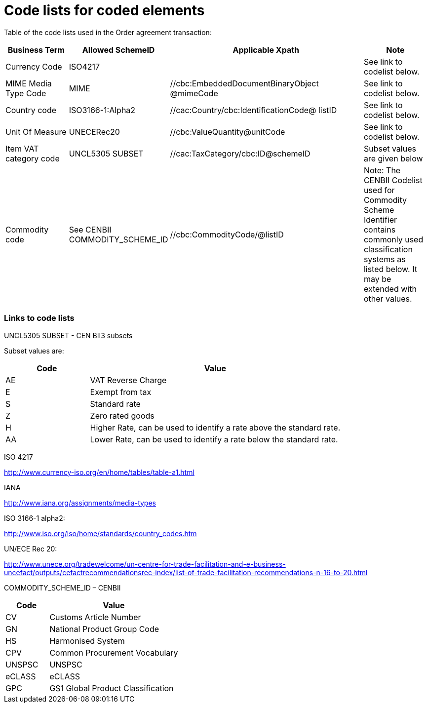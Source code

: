 = Code lists for coded elements

Table of the code lists used in the Order agreement transaction:

[cols="1,1,3,1",options="header",]
|====
|Business Term|Allowed SchemeID|Applicable Xpath|Note
|Currency Code |ISO4217|
//cac:AllowanceCharge/cbc:Amount@currencyID
//cbc:TaxAmount@currencyID
//cbc:TaxableAmount@currencyID
//cbc:LineExtensionAmount@currencyID
//cbc:TaxExclusiveAmount@currencyID
//cbc:TaxInclusiveAmount@currencyID
//cbc:AllowanceTotalAmount@currencyID
//cbc:ChargeTotalAmount@currencyID
//cbc:PayableRoundingAmount@currencyID
//cbc:PayableAmount@currencyID
//cac:LineItem/cbc:LineExtensionAmount@currencyID
//cbc:TotalTaxAmount@currencyID
//cbc:PriceAmount@currencyID
|See link to codelist below.

|MIME Media Type Code
|MIME
|//cbc:EmbeddedDocumentBinaryObject @mimeCode
|See link to codelist below.

|Country code
|ISO3166-1:Alpha2
|//cac:Country/cbc:IdentificationCode@ listID
|See link to codelist below.

|Unit Of Measure
|UNECERec20
|//cbc:ValueQuantity@unitCode
//cbc:BaseQuantity@unitCode
//cbc:Quantity@unitCode
|See link to codelist below.

|Item VAT category code
|UNCL5305 SUBSET
|//cac:TaxCategory/cbc:ID@schemeID
//cac:ClassifiedTaxCategory/cbc:ID@schemeID
|Subset values are given below

|Commodity code
|See CENBII COMMODITY_SCHEME_ID
|//cbc:CommodityCode/@listID
|Note: The CENBII Codelist used for Commodity Scheme Identifier contains commonly used classification systems as listed below. It may be extended with other values.
|====

=== Links to code lists

UNCL5305 SUBSET - CEN BII3 subsets

Subset values are:
[cols="1,3",options="header",]
|====
|Code|Value
|AE|VAT Reverse Charge
|E|Exempt from tax
|S|Standard rate
|Z|Zero rated goods
|H|Higher Rate, can be used to identify a rate above the standard rate.
|AA|Lower Rate, can be used to identify a rate below the standard rate.
|====

ISO 4217

http://www.currency-iso.org/en/home/tables/table-a1.html

IANA

http://www.iana.org/assignments/media-types

ISO 3166-1 alpha2:

http://www.iso.org/iso/home/standards/country_codes.htm

UN/ECE Rec 20:

http://www.unece.org/tradewelcome/un-centre-for-trade-facilitation-and-e-business-uncefact/outputs/cefactrecommendationsrec-index/list-of-trade-facilitation-recommendations-n-16-to-20.html

COMMODITY_SCHEME_ID – CENBII

[cols="1,3",options="header",]
|====
|Code|Value
|CV|Customs Article Number
|GN|National Product Group Code
|HS|Harmonised System
|CPV|Common Procurement Vocabulary
|UNSPSC|UNSPSC
|eCLASS|eCLASS
|GPC|GS1 Global Product Classification
|====
